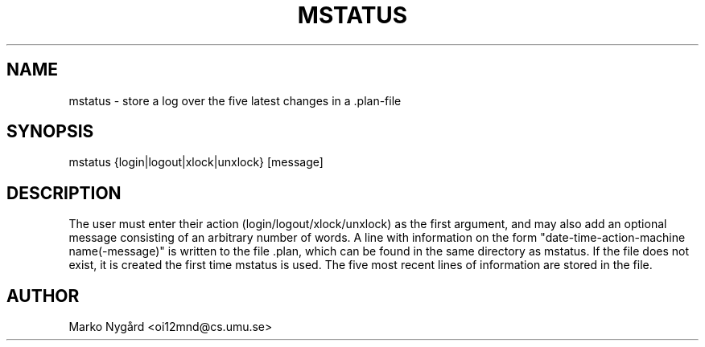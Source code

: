 .TH MSTATUS 1 "2017-09-14" Linux "User Manuals"
.SH NAME
mstatus - store a log over the five latest changes in a .plan-file
.SH SYNOPSIS
mstatus {login|logout|xlock|unxlock} [message]
.SH DESCRIPTION
The user must enter their action (login/logout/xlock/unxlock) as the first argument, and may also add an optional message consisting of an arbitrary number of words. A line with information on the form "date-time-action-machine name(-message)" is written to the file .plan, which can be found in the same directory as mstatus. If the file does not exist, it is created the first time mstatus is used. The five most recent lines of information are stored in the file.
.SH AUTHOR
Marko Nygård <oi12mnd@cs.umu.se>

